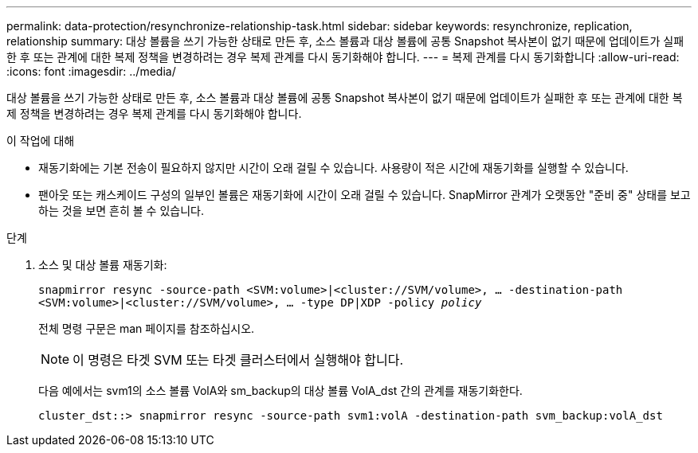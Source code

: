 ---
permalink: data-protection/resynchronize-relationship-task.html 
sidebar: sidebar 
keywords: resynchronize, replication, relationship 
summary: 대상 볼륨을 쓰기 가능한 상태로 만든 후, 소스 볼륨과 대상 볼륨에 공통 Snapshot 복사본이 없기 때문에 업데이트가 실패한 후 또는 관계에 대한 복제 정책을 변경하려는 경우 복제 관계를 다시 동기화해야 합니다. 
---
= 복제 관계를 다시 동기화합니다
:allow-uri-read: 
:icons: font
:imagesdir: ../media/


[role="lead"]
대상 볼륨을 쓰기 가능한 상태로 만든 후, 소스 볼륨과 대상 볼륨에 공통 Snapshot 복사본이 없기 때문에 업데이트가 실패한 후 또는 관계에 대한 복제 정책을 변경하려는 경우 복제 관계를 다시 동기화해야 합니다.

.이 작업에 대해
* 재동기화에는 기본 전송이 필요하지 않지만 시간이 오래 걸릴 수 있습니다. 사용량이 적은 시간에 재동기화를 실행할 수 있습니다.
* 팬아웃 또는 캐스케이드 구성의 일부인 볼륨은 재동기화에 시간이 오래 걸릴 수 있습니다. SnapMirror 관계가 오랫동안 "준비 중" 상태를 보고하는 것을 보면 흔히 볼 수 있습니다.


.단계
. 소스 및 대상 볼륨 재동기화:
+
`snapmirror resync -source-path <SVM:volume>|<cluster://SVM/volume>, ... -destination-path <SVM:volume>|<cluster://SVM/volume>, ... -type DP|XDP -policy _policy_`

+
전체 명령 구문은 man 페이지를 참조하십시오.

+
[NOTE]
====
이 명령은 타겟 SVM 또는 타겟 클러스터에서 실행해야 합니다.

====
+
다음 예에서는 svm1의 소스 볼륨 VolA와 sm_backup의 대상 볼륨 VolA_dst 간의 관계를 재동기화한다.

+
[listing]
----
cluster_dst::> snapmirror resync -source-path svm1:volA -destination-path svm_backup:volA_dst
----

